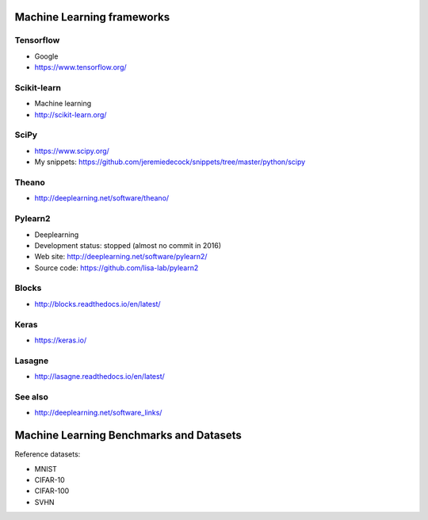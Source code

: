 Machine Learning frameworks
===========================

Tensorflow
----------

- Google
- https://www.tensorflow.org/

Scikit-learn
------------

- Machine learning
- http://scikit-learn.org/

SciPy
-----

- https://www.scipy.org/
- My snippets: https://github.com/jeremiedecock/snippets/tree/master/python/scipy

Theano
------

- http://deeplearning.net/software/theano/
 
Pylearn2
--------

- Deeplearning
- Development status: stopped (almost no commit in 2016)
- Web site: http://deeplearning.net/software/pylearn2/
- Source code: https://github.com/lisa-lab/pylearn2

Blocks
------

- http://blocks.readthedocs.io/en/latest/

Keras
-----

- https://keras.io/

Lasagne
-------

- http://lasagne.readthedocs.io/en/latest/

See also
--------

- http://deeplearning.net/software_links/


Machine Learning Benchmarks and Datasets
========================================

Reference datasets:

- MNIST
- CIFAR-10
- CIFAR-100
- SVHN
